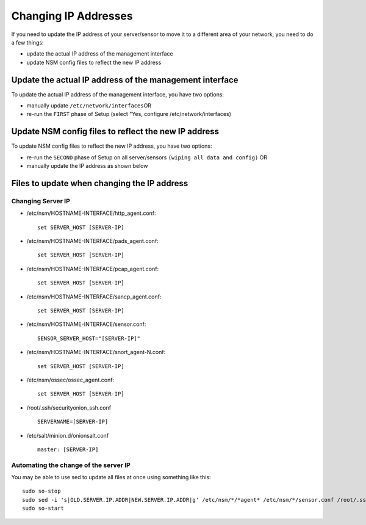 Changing IP Addresses
=====================

If you need to update the IP address of your server/sensor to move it to
a different area of your network, you need to do a few things:

-  update the actual IP address of the management interface
-  update NSM config files to reflect the new IP address

Update the actual IP address of the management interface
--------------------------------------------------------

To update the actual IP address of the management interface, you have
two options:

-  manually update ``/etc/network/interfaces``\ 
   OR
-  re-run the ``FIRST`` phase of Setup (select "Yes, configure
   /etc/network/interfaces)

Update NSM config files to reflect the new IP address
-----------------------------------------------------

To update NSM config files to reflect the new IP address, you have two
options:

-  re-run the ``SECOND`` phase of Setup on all server/sensors
   ``(wiping all data and config)``
   OR
-  manually update the IP address as shown below

Files to update when changing the IP address
--------------------------------------------

Changing Server IP
~~~~~~~~~~~~~~~~~~

-  /etc/nsm/HOSTNAME-INTERFACE/http\_agent.conf:

   ::

       set SERVER_HOST [SERVER-IP]

-  /etc/nsm/HOSTNAME-INTERFACE/pads\_agent.conf:

   ::

       set SERVER_HOST [SERVER-IP]

-  /etc/nsm/HOSTNAME-INTERFACE/pcap\_agent.conf:

   ::

       set SERVER_HOST [SERVER-IP]

-  /etc/nsm/HOSTNAME-INTERFACE/sancp\_agent.conf:

   ::

       set SERVER_HOST [SERVER-IP]

-  /etc/nsm/HOSTNAME-INTERFACE/sensor.conf:

   ::

       SENSOR_SERVER_HOST="[SERVER-IP]"

-  /etc/nsm/HOSTNAME-INTERFACE/snort\_agent-N.conf:

   ::

       set SERVER_HOST [SERVER-IP]

-  /etc/nsm/ossec/ossec\_agent.conf:

   ::

       set SERVER_HOST [SERVER-IP]

-  /root/.ssh/securityonion\_ssh.conf

   ::

       SERVERNAME=[SERVER-IP]

-  /etc/salt/minion.d/onionsalt.conf

   ::

       master: [SERVER-IP]

Automating the change of the server IP
~~~~~~~~~~~~~~~~~~~~~~~~~~~~~~~~~~~~~~

You may be able to use sed to update all files at once using something like this:

::

    sudo so-stop
    sudo sed -i 's|OLD.SERVER.IP.ADDR|NEW.SERVER.IP.ADDR|g' /etc/nsm/*/*agent* /etc/nsm/*/sensor.conf /root/.ssh/securityonion_ssh.conf /etc/salt/minion.d/onionsalt.conf
    sudo so-start
